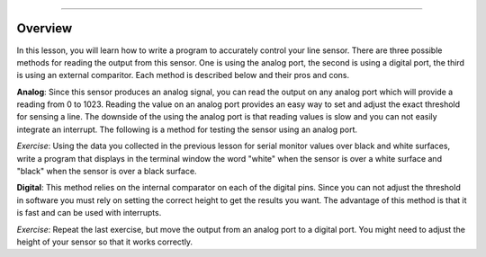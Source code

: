 ======================

Overview
--------

In this lesson, you will learn how to write a program to accurately control your line sensor. There are three possible methods for reading the output from this sensor. One is using the analog port, the second is using a digital port, the third is using an external comparitor. Each method is described below and their pros and cons.

**Analog**: Since this sensor produces an analog signal, you can read the output on any analog port which will provide a reading from 0 to 1023. Reading the value on an analog port provides an easy way to set and adjust the exact threshold for sensing a line. The downside of the using the analog port is that reading values is slow and you can not easily integrate an interrupt. The following is a method for testing the sensor using an analog port.

*Exercise*: Using the data you collected in the previous lesson for serial monitor values over black and white surfaces, write a program that displays in the terminal window the word "white" when the sensor is over a white surface and "black" when the sensor is over a black surface.

**Digital**: This method relies on the internal comparator on each of the digital pins. Since you can not adjust the threshold in software you must rely on setting the correct height to get the results you want. The advantage of this method is that it is fast and can be used with interrupts.

*Exercise*: Repeat the last exercise, but move the output from an analog port to a digital port. You might need to adjust the height of your sensor so that it works correctly.
